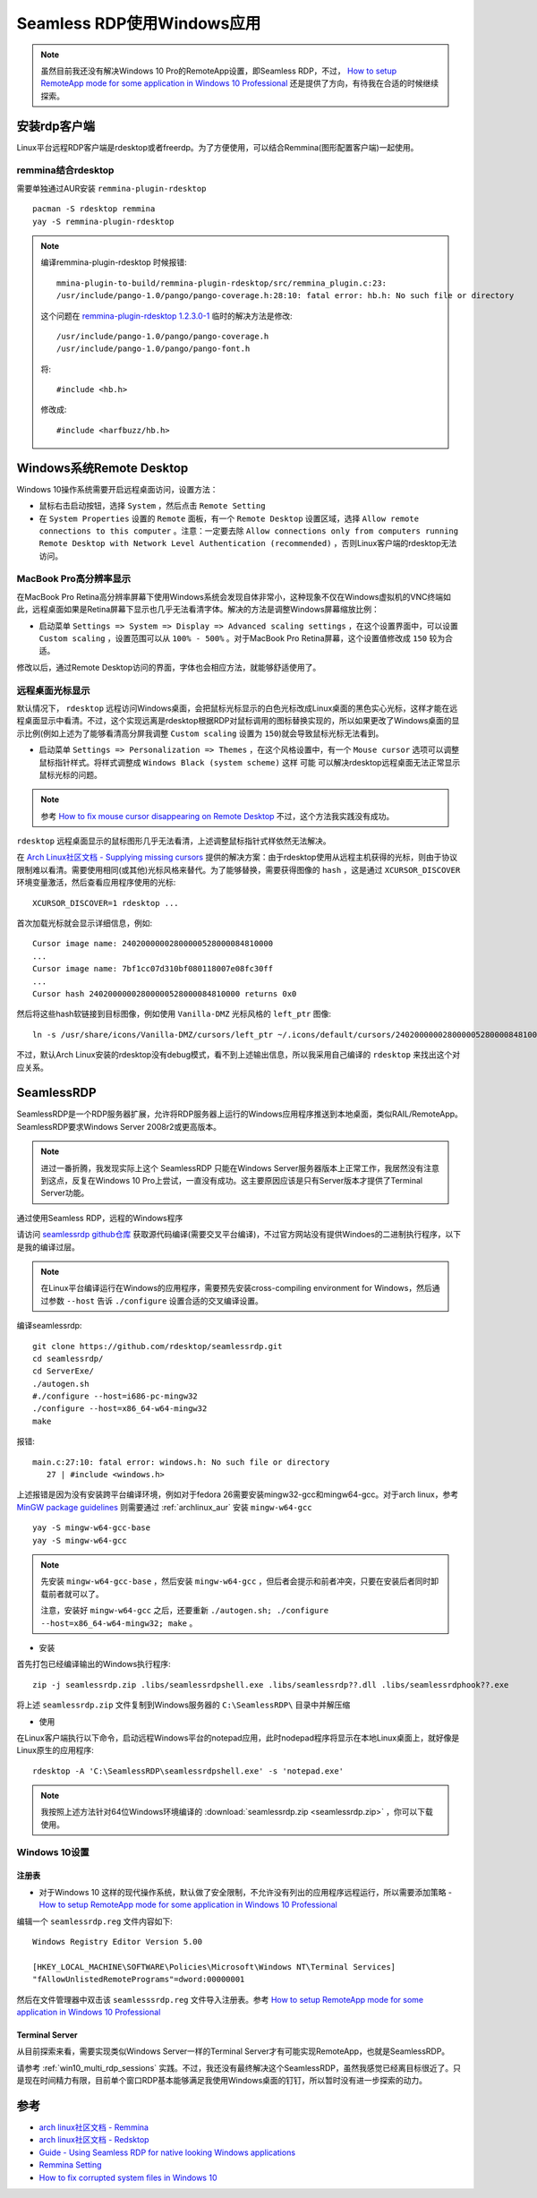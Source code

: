 .. _seamless_rdp:

===========================
Seamless RDP使用Windows应用
===========================

.. note::

   虽然目前我还没有解决Windows 10 Pro的RemoteApp设置，即Seamless RDP，不过， `How to setup RemoteApp mode for some application in Windows 10 Professional <https://social.technet.microsoft.com/Forums/de-DE/84393b01-295e-4c4f-9477-b8b45a8e297b/how-to-setup-remoteapp-mode-for-some-application-in-windows-10-professional?forum=win10itprosetup>`_ 还是提供了方向，有待我在合适的时候继续探索。

安装rdp客户端
================

Linux平台远程RDP客户端是rdesktop或者freerdp。为了方便使用，可以结合Remmina(图形配置客户端)一起使用。

remmina结合rdesktop
------------------------

需要单独通过AUR安装 ``remmina-plugin-rdesktop`` ::

   pacman -S rdesktop remmina
   yay -S remmina-plugin-rdesktop

.. note::

   编译remmina-plugin-rdesktop 时候报错::

      mmina-plugin-to-build/remmina-plugin-rdesktop/src/remmina_plugin.c:23:
      /usr/include/pango-1.0/pango/pango-coverage.h:28:10: fatal error: hb.h: No such file or directory

   这个问题在 `remmina-plugin-rdesktop 1.2.3.0-1 <https://aur.archlinux.org/packages/remmina-plugin-rdesktop/>`_ 临时的解决方法是修改::

      /usr/include/pango-1.0/pango/pango-coverage.h 
      /usr/include/pango-1.0/pango/pango-font.h

   将::

      #include <hb.h>

   修改成::

      #include <harfbuzz/hb.h>
      
Windows系统Remote Desktop
============================

Windows 10操作系统需要开启远程桌面访问，设置方法：

- 鼠标右击启动按钮，选择 ``System`` ，然后点击 ``Remote Setting``

- 在 ``System Properties`` 设置的 ``Remote`` 面板，有一个 ``Remote Desktop`` 设置区域，选择 ``Allow remote connections to this computer`` 。注意：一定要去除 ``Allow connections only from computers running Remote Desktop with Network Level Authentication (recommended)`` ，否则Linux客户端的rdesktop无法访问。

.. figure:: ../../_static/kvm/win10_rdp_setting.png
   :scale: 60%

MacBook Pro高分辨率显示
-------------------------

在MacBook Pro Retina高分辨率屏幕下使用Windows系统会发现自体非常小，这种现象不仅在Windows虚拟机的VNC终端如此，远程桌面如果是Retina屏幕下显示也几乎无法看清字体。解决的方法是调整Windows屏幕缩放比例：

- 启动菜单 ``Settings => System => Display => Advanced scaling settings`` ，在这个设置界面中，可以设置 ``Custom scaling`` ，设置范围可以从 ``100% - 500%`` 。对于MacBook Pro Retina屏幕，这个设置值修改成 ``150`` 较为合适。

修改以后，通过Remote Desktop访问的界面，字体也会相应方法，就能够舒适使用了。

远程桌面光标显示
-------------------

默认情况下， ``rdesktop`` 远程访问Windows桌面，会把鼠标光标显示的白色光标改成Linux桌面的黑色实心光标，这样才能在远程桌面显示中看清。不过，这个实现远离是rdesktop根据RDP对鼠标调用的图标替换实现的，所以如果更改了Windows桌面的显示比例(例如上述为了能够看清高分屏我调整 ``Custom scaling`` 设置为 ``150``)就会导致鼠标光标无法看到。

- 启动菜单 ``Settings => Personalization => Themes`` ，在这个风格设置中，有一个 ``Mouse cursor`` 选项可以调整鼠标指针样式。将样式调整成 ``Windows Black (system scheme)`` 这样 ``可能`` 可以解决rdesktop远程桌面无法正常显示鼠标光标的问题。

.. note::

   参考 `How to fix mouse cursor disappearing on Remote Desktop <https://camerondwyer.com/2018/05/09/how-to-fix-mouse-cursor-disappearing-on-on-remote-desktop/>`_ 不过，这个方法我实践没有成功。


``rdesktop`` 远程桌面显示的鼠标图形几乎无法看清，上述调整鼠标指针式样依然无法解决。

在 `Arch Linux社区文档 - Supplying missing cursors <https://wiki.archlinux.org/index.php/Cursor_themes#Supplying_missing_cursors>`_ 提供的解决方案：由于rdesktop使用从远程主机获得的光标，则由于协议限制难以看清。需要使用相同(或其他)光标风格来替代。为了能够替换，需要获得图像的 ``hash`` ，这是通过 ``XCURSOR_DISCOVER`` 环境变量激活，然后查看应用程序使用的光标::

   XCURSOR_DISCOVER=1 rdesktop ...

首次加载光标就会显示详细信息，例如::

   Cursor image name: 24020000002800000528000084810000
   ...
   Cursor image name: 7bf1cc07d310bf080118007e08fc30ff
   ...
   Cursor hash 24020000002800000528000084810000 returns 0x0

然后将这些hash软链接到目标图像，例如使用 ``Vanilla-DMZ`` 光标风格的 ``left_ptr`` 图像::

   ln -s /usr/share/icons/Vanilla-DMZ/cursors/left_ptr ~/.icons/default/cursors/24020000002800000528000084810000

不过，默认Arch Linux安装的rdesktop没有debug模式，看不到上述输出信息，所以我采用自己编译的 ``rdesktop`` 来找出这个对应关系。

SeamlessRDP
================

SeamlessRDP是一个RDP服务器扩展，允许将RDP服务器上运行的Windows应用程序推送到本地桌面，类似RAIL/RemoteApp。SeamlessRDP要求Windows Server 2008r2或更高版本。

.. note::

   进过一番折腾，我发现实际上这个 SeamlessRDP 只能在Windows Server服务器版本上正常工作，我居然没有注意到这点，反复在Windows 10 Pro上尝试，一直没有成功。这主要原因应该是只有Server版本才提供了Terminal Server功能。

通过使用Seamless RDP，远程的Windows程序

请访问 `seamlessrdp github仓库 <https://github.com/rdesktop/seamlessrdp>`_ 获取源代码编译(需要交叉平台编译)，不过官方网站没有提供Windoes的二进制执行程序，以下是我的编译过层。

.. note::

   在Linux平台编译运行在Windows的应用程序，需要预先安装cross-compiling environment for Windows，然后通过参数 ``--host`` 告诉 ``./configure`` 设置合适的交叉编译设置。

编译seamlessrdp::

   git clone https://github.com/rdesktop/seamlessrdp.git
   cd seamlessrdp/
   cd ServerExe/
   ./autogen.sh
   #./configure --host=i686-pc-mingw32
   ./configure --host=x86_64-w64-mingw32
   make

报错::

   main.c:27:10: fatal error: windows.h: No such file or directory
      27 | #include <windows.h>

上述报错是因为没有安装跨平台编译环境，例如对于fedora 26需要安装mingw32-gcc和mingw64-gcc。对于arch linux，参考 `MinGW package guidelines <https://wiki.archlinux.org/index.php/MinGW_package_guidelines>`_ 则需要通过 :ref:`archlinux_aur` 安装 ``mingw-w64-gcc`` ::

   yay -S mingw-w64-gcc-base
   yay -S mingw-w64-gcc

.. note::

   先安装 ``mingw-w64-gcc-base`` ，然后安装 ``mingw-w64-gcc`` ，但后者会提示和前者冲突，只要在安装后者同时卸载前者就可以了。

   注意，安装好 ``mingw-w64-gcc`` 之后，还要重新 ``./autogen.sh; ./configure --host=x86_64-w64-mingw32; make`` 。

- 安装

首先打包已经编译输出的Windows执行程序::

   zip -j seamlessrdp.zip .libs/seamlessrdpshell.exe .libs/seamlessrdp??.dll .libs/seamlessrdphook??.exe

将上述 ``seamlessrdp.zip`` 文件复制到Windows服务器的 ``C:\SeamlessRDP\`` 目录中并解压缩

- 使用

在Linux客户端执行以下命令，启动远程Windows平台的notepad应用，此时nodepad程序将显示在本地Linux桌面上，就好像是Linux原生的应用程序::

   rdesktop -A 'C:\SeamlessRDP\seamlessrdpshell.exe' -s 'notepad.exe'

.. note::

   我按照上述方法针对64位Windows环境编译的 :download:`seamlessrdp.zip <seamlessrdp.zip>` ，你可以下载使用。

Windows 10设置
---------------

注册表
~~~~~~~~

- 对于Windows 10 这样的现代操作系统，默认做了安全限制，不允许没有列出的应用程序远程运行，所以需要添加策略 - `How to setup RemoteApp mode for some application in Windows 10 Professional <https://social.technet.microsoft.com/Forums/de-DE/84393b01-295e-4c4f-9477-b8b45a8e297b/how-to-setup-remoteapp-mode-for-some-application-in-windows-10-professional?forum=win10itprosetup>`_

编辑一个 ``seamlessrdp.reg`` 文件内容如下::

   Windows Registry Editor Version 5.00
 
   [HKEY_LOCAL_MACHINE\SOFTWARE\Policies\Microsoft\Windows NT\Terminal Services]
   "fAllowUnlistedRemotePrograms"=dword:00000001

然后在文件管理器中双击该 ``seamlesssrdp.reg`` 文件导入注册表。参考 `How to setup RemoteApp mode for some application in Windows 10 Professional <https://social.technet.microsoft.com/Forums/de-DE/84393b01-295e-4c4f-9477-b8b45a8e297b/how-to-setup-remoteapp-mode-for-some-application-in-windows-10-professional?forum=win10itprosetup>`_

Terminal Server
~~~~~~~~~~~~~~~~

从目前探索来看，需要实现类似Windows Server一样的Terminal Server才有可能实现RemoteApp，也就是SeamlessRDP。

请参考 :ref:`win10_multi_rdp_sessions` 实践。不过，我还没有最终解决这个SeamlessRDP，虽然我感觉已经离目标很近了。只是现在时间精力有限，目前单个窗口RDP基本能够满足我使用Windows桌面的钉钉，所以暂时没有进一步探索的动力。

参考
=========

- `arch linux社区文档 - Remmina <https://wiki.archlinux.org/index.php/Remmina>`_
- `arch linux社区文档 - Redsktop <https://wiki.archlinux.org/index.php/Rdesktop>`_
- `Guide - Using Seamless RDP for native looking Windows applications <https://forums.macrumors.com/threads/guide-using-seamless-rdp-for-native-looking-windows-applications.1984261/>`_
- `Remmina Setting <http://www.muflone.com/remmina-plugin-rdesktop/english/settings.html>`_
- `How to fix corrupted system files in Windows 10 <https://www.thewindowsclub.com/how-to-fix-corrupted-system-files-in-windows-10>`_
